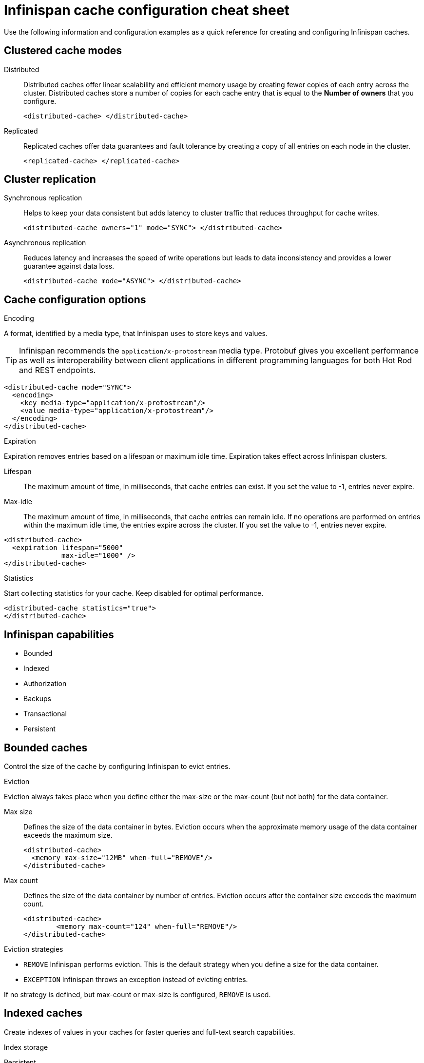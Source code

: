 = Infinispan cache configuration cheat sheet
Use the following information and configuration examples as a quick reference for creating and configuring Infinispan caches.

== Clustered cache modes

Distributed:: Distributed caches offer linear scalability and efficient memory usage by creating fewer copies of each entry across the cluster.
Distributed caches store a number of copies for each cache entry that is equal to the *Number of owners* that you configure.
+
[,xml]
----
<distributed-cache> </distributed-cache>
----

Replicated:: Replicated caches offer data guarantees and fault tolerance by creating a copy of all entries on each node in the cluster.
+
[,xml]
----
<replicated-cache> </replicated-cache>
----

== Cluster replication

Synchronous replication:: Helps to keep your data consistent but adds latency to cluster traffic that reduces throughput for cache writes.
+
[,xml]
----
<distributed-cache owners="1" mode="SYNC"> </distributed-cache>
----
Asynchronous replication:: Reduces latency and increases the speed of write operations but leads to data inconsistency and provides a lower guarantee against data loss.
+
[,xml]
----
<distributed-cache mode="ASYNC"> </distributed-cache>
----

== Cache configuration options

.Encoding
A format, identified by a media type, that Infinispan uses to store keys and values.

TIP: Infinispan recommends the `application/x-protostream` media type. Protobuf gives you excellent performance as well as interoperability between client applications in different programming languages for both Hot Rod and REST endpoints.

[,xml]
----
<distributed-cache mode="SYNC">
  <encoding>
    <key media-type="application/x-protostream"/>
    <value media-type="application/x-protostream"/>
  </encoding>
</distributed-cache>
----

.Expiration
Expiration removes entries based on a lifespan or maximum idle time. Expiration takes effect across Infinispan clusters.

Lifespan:: The maximum amount of time, in milliseconds, that cache entries can exist. If you set the value to -1, entries never expire.
Max-idle:: The maximum amount of time, in milliseconds, that cache entries can remain idle. If no operations are performed on entries within the maximum idle time, the entries expire across the cluster. If you set the value to -1, entries never expire.

[,xml]
----
<distributed-cache>
  <expiration lifespan="5000"
              max-idle="1000" />
</distributed-cache>
----

.Statistics
Start collecting statistics for your cache. Keep disabled for optimal performance.

[,xml]
----
<distributed-cache statistics="true">
</distributed-cache>
----

== Infinispan capabilities
* Bounded
* Indexed
* Authorization
* Backups
* Transactional
* Persistent

== Bounded caches
Control the size of the cache by configuring Infinispan to evict entries.

.Eviction
Eviction always takes place when you define either the max-size or the max-count (but not both) for the data container.

Max size:: Defines the size of the data container in bytes. Eviction occurs when the approximate memory usage of the data container exceeds the maximum size.
+
[,xml]
----
<distributed-cache>
  <memory max-size="12MB" when-full="REMOVE"/>
</distributed-cache>
----

Max count:: Defines the size of the data container by number of entries. Eviction occurs after the container size exceeds the maximum count.
+
[,xml]
----
<distributed-cache>
	<memory max-count="124" when-full="REMOVE"/>
</distributed-cache>
----

.Eviction strategies
* `REMOVE` Infinispan performs eviction. This is the default strategy when you define a size for the data container.
* `EXCEPTION` Infinispan throws an exception instead of evicting entries.

If no strategy is defined, but max-count or max-size is configured, `REMOVE` is used.

== Indexed caches
Create indexes of values in your caches for faster queries and full-text search capabilities.

.Index storage
Persistent:: On the host file system, which is the default and persists indexes between restarts.
+
[,xml]
----
<distributed-cache>
  <indexing storage="filesystem">
    <!-- Indexing configuration goes here. -->
  </indexing>
</distributed-cache>
----

Volatile:: In JVM heap memory, which means that indexes do not survive restarts. You should store indexes in JVM heap memory only for small datasets.
+
[,xml]
----
<distributed-cache>
  <indexing storage="local-heap">
    <!-- Indexing configuration goes here. -->
  </indexing>
</distributed-cache>
----

Index reader:: The index reader provides access to the indexes to perform queries. As the index content changes, Infinispan needs to refresh the reader so that search results are up to date.
+
[,xml]
----
<distributed-cache>
  <indexing storage="filesystem" path="${java.io.tmpdir}/baseDir">
    <!-- Sets an interval of one second for the index reader. -->
    <index-reader refresh-interval="1000"/>
    <!-- Additional indexing configuration goes here. -->
  </indexing>
</distributed-cache>
----

Index writer:: The index writer constructs an index composed of one or more segments (sub-indexes) that can be merged over time to improve performance.
+
[,xml]
----
<distributed-cache>
  <indexing storage="filesystem" path="${java.io.tmpdir}/baseDir">
    <index-writer commit-interval="2000"
                  low-level-trace="false"
                  max-buffered-entries="32"
                  queue-count="1"
                  queue-size="10000"
                  ram-buffer-size="400"
                  thread-pool-size="2">
      <index-merge calibrate-by-deletes="true"
                   factor="3"
                   max-entries="2000"
                   min-size="10"
                   max-size="20"/>
    </index-writer>
    <!-- Additional indexing configuration goes here. -->
  </indexing>
</distributed-cache>
----

== Authorization
Secure your deployment by restricting user access to data.

.Default set of roles
* Observer
* Application
* Admin
* Monitor
* Deployer
+
[source,xml]
----
<distributed-cache>
	<security>
        <!-- Multiple roles can be used -->
		<authorization enabled="true"
                  roles="observer application admin monitor"/>
	</security>
</distributed-cache>
----

== Backups
Define backup locations for cache data and modify state transfer properties.

Backup strategy:: To back up data to a different cluster, Infinispan can use either a synchronous or asynchronous strategy.
Infinispan performs conflict resolution with the asynchronous backup strategy.

Remote site:: Specifies the name of the remote site that backs up data to the local cache.
Remote cache:: Specifies the name of the remote cache that uses the local cache as a backup.
Timeout:: Specifies timeout, in milliseconds, for synchronous and asynchronous backup operations.

[cols="a,a", options="header"]
|===
| Cluster LON
| Cluster NYC

|
[source,xml]
----
<distributed-cache>
  <backups>
    <backup site="NYC"
            strategy="ASYNC"
            timeout="10000" />
  </backups>
</distributed-cache>
----

|
[source,xml]
----
<distributed-cache name="eu-customers">
  <backups>
    <backup site="LON"
            strategy="ASYNC" />
  </backups>
    <!-- Defines the local cache as a backup for a remote cache with a different name. -->
  <backup-for remote-cache="customers"
              remote-site="LON" />
</distributed-cache>
----

|===

== Transactional

.Transaction mode
Configure the mode that Infinispan uses when carrying out transactions to ensure the cache state is consistent.

NON_XA:: Cache will enlist within transactions as a `javax.transaction.Synchronization`.
NON_DURABLE_XA:: Cache will enlist within transactions as a `javax.transaction.xa.XAResource`, without recovery.
FULL_XA:: Cache will enlist within transactions as a `javax.transaction.xa.XAResource`, with recovery.

.Locking mode
Configure how Infinispan locks keys to perform write operations for transactions. Locking keys adds contention that increases latency for write operations. You can adjust the amount of contention by using optimistic or pessimistic locking.

Optimistic:: Infinispan locks keys when it invokes the `commit()` method. Keys are locked for shorter periods of time which reduces overall latency but makes transaction recovery less efficient.
Pessimistic:: Infinispan locks keys when it invokes the `put()` method. Keys are locked for longer periods of time which increases latency but makes transaction recovery more efficient.
+
[,xml]
----
<distributed-cache name="deee" mode="SYNC">
	<transaction
          <!-- Transaction mode -->
                mode="NON_XA"
          <!-- Locking mode -->
                locking="OPTIMISTIC"/>
</distributed-cache>
----

== Persistence
Configure non-volatile storage so entries remain available after cluster restarts.

.Passivation
Infinispan writes entries to persistent storage when it evicts those entries from memory. Passivation ensures that only a single copy of an entry is maintained, either in-memory or in a cache store, and prevents unnecessary and expensive writes to persistent storage.
[,xml]
----
<distributed-cache>
  <persistence passivation="true">
    <!-- Persistence configuration goes here. -->
  </persistence>
</distributed-cache>
----

.Persistent storage configuration
File store:: File-based cache store on the local host filesystem. For clustered caches, file-based cache stores are unique to each Infinispan node.
+
[,xml]
----
<distributed-cache>
	<persistence passivation="false">
		<file-store>
			<data path="path/to/data"/>
			<index path="path/to/index"/>
		</file-store>
	</persistence>
</distributed-cache>
----

Remote store:: Remote cache stores use the Hot Rod protocol to store data on Infinispan clusters.
Table SQL store:: Load entries from a single database table. Ensure that the appropriate JDBC driver is available to the Infinispan cluster.
Query SQL store:: Use SQL queries to load entries from one or more database tables, including sub-columns. You can also perform insert, update, and delete operations. You must ensure that the appropriate JDBC driver is available to the Infinispan cluster.
JDBC string-based store:: Use a relational database for persistent storage through a JDBC connection. Ensure that the appropriate JDBC driver is available to the Infinispan cluster.
RocksDB store:: A RocksDB cache store uses two databases; one as a primary store and another to hold expired entries.
Custom store:: Use a custom cache store that you implement with the Infinispan Persistence SPI.
